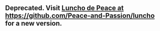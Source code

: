 ** Deprecated. Visit [[https://github.com/Peace-and-Passion/luncho][Luncho de Peace at https://github.com/Peace-and-Passion/luncho]] for a new version.

